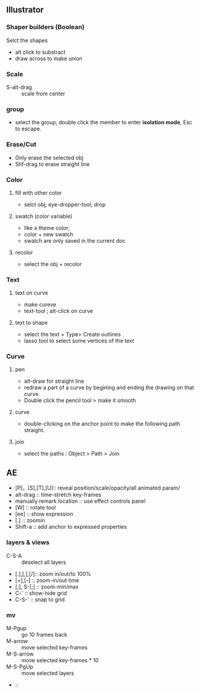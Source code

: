 ** Illustrator
*** Shaper builders (Boolean)
Selct the shapes
+ alt click to substract
+ draw across to make union
*** Scale
+ S-alt-drag :: scale from center
*** group
+ select the group, double click the member to enter *isolation mode*, Esc to
  escape.
*** Erase/Cut
+ Only erase the selected obj
+ Shf-drag to erase straight line
*** Color
**** fill with other color
+ selct obj; eye-dropper-tool; drop
**** swatch (color variable)
+ like a theme color;
+ color + new swatch
+ swatch are only saved in the current doc
**** recolor
+ select the obj + recolor
*** Text
**** text on curve
+ make cureve
+ text-tool ; alt-click on curve
**** text to shape
+ select the text + Type> Create outlines
+ lasso tool to select some vertices of the text
*** Curve
**** pen
+ alt-draw for straight line
+ redraw a part of a curve by begining and ending the drawing on that curve.
+ Double click the pencil tool > make it smooth
**** curve
+ double-clicking on the anchor point to make the following path straight.
**** join
+ select the paths : Object > Path > Join
** AE
+ [P]，[S],[T],[U]:: reveal position/scale/opacity/all animated param/
+ alt-drag :: time-stretch key-frames
+ manually remark location :: use effect controls panel
+ [W] :: rotate tool
+ [ee] :: show expression
+ [.] :: zoomin
+ Shift-a :: add anchor to expressed properties
*** layers & views
+ C-S-A :: deselect all layers
+ [.],[,],[/]:: zoom in/out/to 100%
+ [=],[-] :: zoom-in/out time
+ [;], S-[;] :: zoom-min/max
+ C-' :: show-hide grid
+ C-S-' :: snap to grid

*** mv
+ M-Pgup :: go 10 frames back
+ M-arrow :: move selected key-frames
+ M-S-arrow :: move selected key-frames * 10
+ M-S-PgUp :: move selected layers
+  :: 
